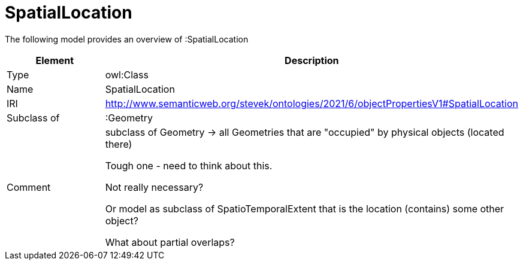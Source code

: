 // This file was created automatically by title Untitled No version .
// DO NOT EDIT!

= SpatialLocation

//Include information from owl files

The following model provides an overview of :SpatialLocation

|===
|Element |Description

|Type
|owl:Class

|Name
|SpatialLocation

|IRI
|http://www.semanticweb.org/stevek/ontologies/2021/6/objectPropertiesV1#SpatialLocation

|Subclass of
|:Geometry

|Comment
|subclass of Geometry -> all Geometries that are "occupied" by physical objects (located there)

Tough one - need to think about this.

Not really necessary?

Or model as subclass of SpatioTemporalExtent that is the location (contains) some other object?

What about partial overlaps?

|===